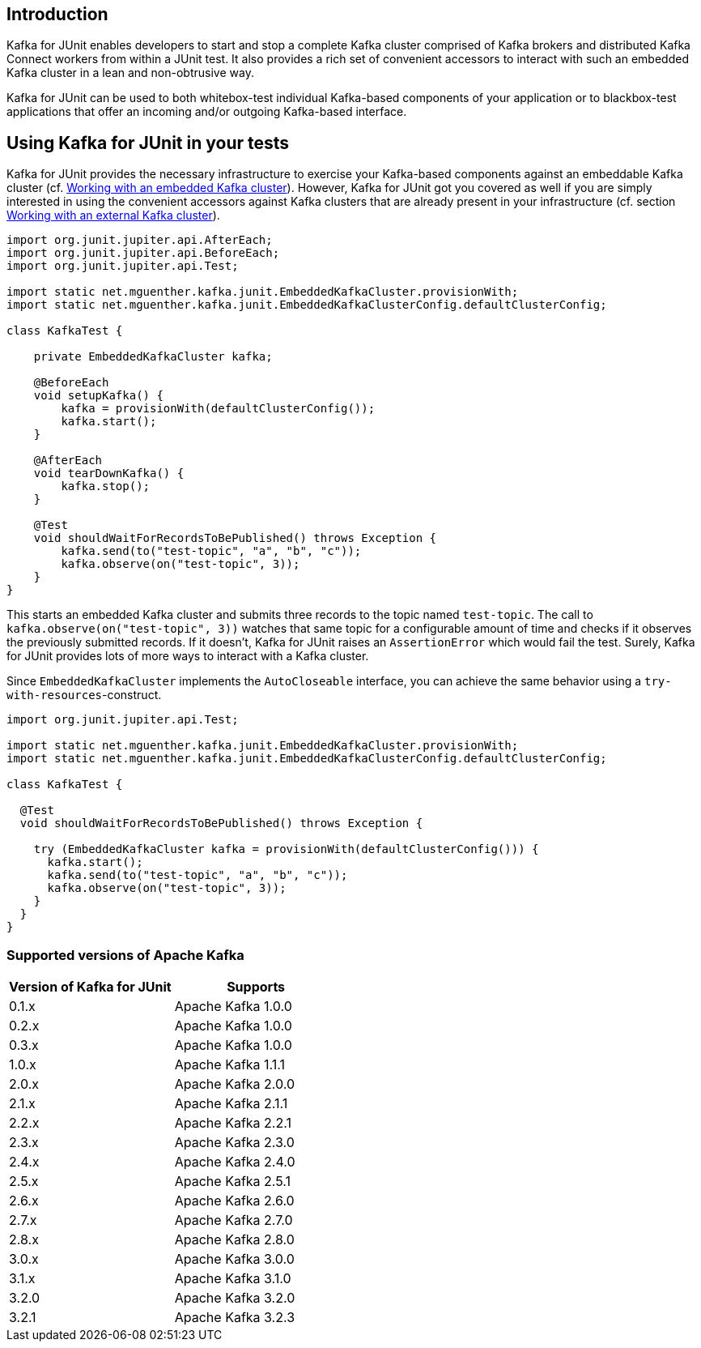 [[section:introduction]]

== Introduction

Kafka for JUnit enables developers to start and stop a complete Kafka cluster comprised of Kafka brokers and distributed Kafka Connect workers from within a JUnit test. It also provides a rich set of convenient accessors to interact with such an embedded Kafka cluster in a lean and non-obtrusive way.

Kafka for JUnit can be used to both whitebox-test individual Kafka-based components of your application or to blackbox-test applications that offer an incoming and/or outgoing Kafka-based interface.

== Using Kafka for JUnit in your tests

Kafka for JUnit provides the necessary infrastructure to exercise your Kafka-based components against an embeddable Kafka cluster (cf. <<section:embedded-kafka-cluster, Working with an embedded Kafka cluster>>). However, Kafka for JUnit got you covered as well if you are simply interested in using the convenient accessors against Kafka clusters that are already present in your infrastructure (cf. section <<section:external-kafka-cluster, Working with an external Kafka cluster>>).

[source,java]
----
import org.junit.jupiter.api.AfterEach;
import org.junit.jupiter.api.BeforeEach;
import org.junit.jupiter.api.Test;

import static net.mguenther.kafka.junit.EmbeddedKafkaCluster.provisionWith;
import static net.mguenther.kafka.junit.EmbeddedKafkaClusterConfig.defaultClusterConfig;

class KafkaTest {

    private EmbeddedKafkaCluster kafka;

    @BeforeEach
    void setupKafka() {
        kafka = provisionWith(defaultClusterConfig());
        kafka.start();
    }

    @AfterEach
    void tearDownKafka() {
        kafka.stop();
    }

    @Test
    void shouldWaitForRecordsToBePublished() throws Exception {
        kafka.send(to("test-topic", "a", "b", "c"));
        kafka.observe(on("test-topic", 3));
    }
}
----

This starts an embedded Kafka cluster and submits three records to the topic named `test-topic`. The call to `kafka.observe(on("test-topic", 3))` watches that same topic for a configurable amount of time and checks if it observes the previously submitted records. If it doesn't, Kafka for JUnit raises an `AssertionError` which would fail the test. Surely, Kafka for JUnit provides lots of more ways to interact with a Kafka cluster.

Since `EmbeddedKafkaCluster` implements the `AutoCloseable` interface, you can achieve the same behavior using a `try-with-resources`-construct.

[source,java]
----
import org.junit.jupiter.api.Test;

import static net.mguenther.kafka.junit.EmbeddedKafkaCluster.provisionWith;
import static net.mguenther.kafka.junit.EmbeddedKafkaClusterConfig.defaultClusterConfig;

class KafkaTest {

  @Test
  void shouldWaitForRecordsToBePublished() throws Exception {

    try (EmbeddedKafkaCluster kafka = provisionWith(defaultClusterConfig())) {
      kafka.start();
      kafka.send(to("test-topic", "a", "b", "c"));
      kafka.observe(on("test-topic", 3));
    }
  }
}
----

=== Supported versions of Apache Kafka

|===
| Version of Kafka for JUnit | Supports

| 0.1.x
| Apache Kafka 1.0.0

| 0.2.x
| Apache Kafka 1.0.0

| 0.3.x
| Apache Kafka 1.0.0

| 1.0.x
| Apache Kafka 1.1.1

| 2.0.x
| Apache Kafka 2.0.0

| 2.1.x
| Apache Kafka 2.1.1

| 2.2.x
| Apache Kafka 2.2.1

| 2.3.x
| Apache Kafka 2.3.0

| 2.4.x
| Apache Kafka 2.4.0

| 2.5.x
| Apache Kafka 2.5.1

| 2.6.x
| Apache Kafka 2.6.0

| 2.7.x
| Apache Kafka 2.7.0

| 2.8.x
| Apache Kafka 2.8.0

| 3.0.x
| Apache Kafka 3.0.0

| 3.1.x
| Apache Kafka 3.1.0

| 3.2.0
| Apache Kafka 3.2.0

| 3.2.1
| Apache Kafka 3.2.3

|===
